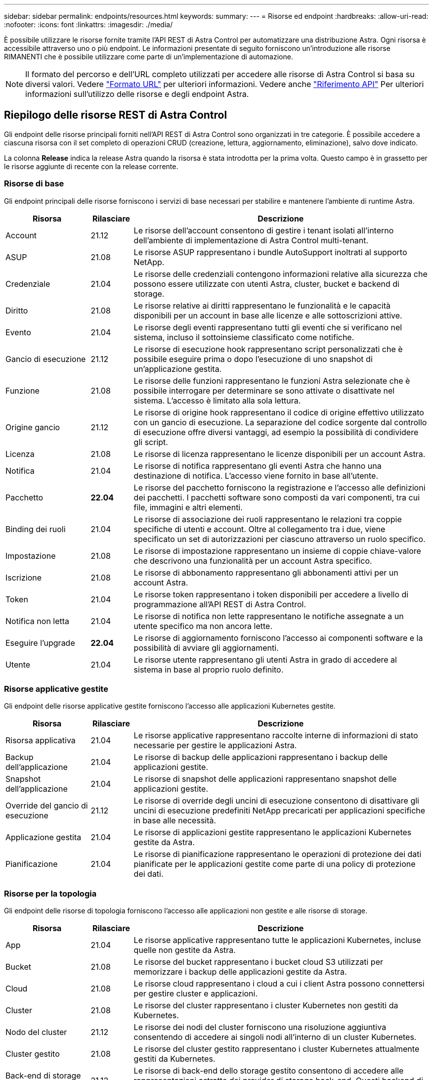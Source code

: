 ---
sidebar: sidebar 
permalink: endpoints/resources.html 
keywords:  
summary:  
---
= Risorse ed endpoint
:hardbreaks:
:allow-uri-read: 
:nofooter: 
:icons: font
:linkattrs: 
:imagesdir: ./media/


[role="lead"]
È possibile utilizzare le risorse fornite tramite l'API REST di Astra Control per automatizzare una distribuzione Astra. Ogni risorsa è accessibile attraverso uno o più endpoint. Le informazioni presentate di seguito forniscono un'introduzione alle risorse RIMANENTI che è possibile utilizzare come parte di un'implementazione di automazione.


NOTE: Il formato del percorso e dell'URL completo utilizzati per accedere alle risorse di Astra Control si basa su diversi valori. Vedere link:../rest-core/url_format.html["Formato URL"] per ulteriori informazioni. Vedere anche link:../reference/api_reference.html["Riferimento API"] Per ulteriori informazioni sull'utilizzo delle risorse e degli endpoint Astra.



== Riepilogo delle risorse REST di Astra Control

Gli endpoint delle risorse principali forniti nell'API REST di Astra Control sono organizzati in tre categorie. È possibile accedere a ciascuna risorsa con il set completo di operazioni CRUD (creazione, lettura, aggiornamento, eliminazione), salvo dove indicato.

La colonna *Release* indica la release Astra quando la risorsa è stata introdotta per la prima volta. Questo campo è in grassetto per le risorse aggiunte di recente con la release corrente.



=== Risorse di base

Gli endpoint principali delle risorse forniscono i servizi di base necessari per stabilire e mantenere l'ambiente di runtime Astra.

[cols="20,10,70"]
|===
| Risorsa | Rilasciare | Descrizione 


| Account | 21.12 | Le risorse dell'account consentono di gestire i tenant isolati all'interno dell'ambiente di implementazione di Astra Control multi-tenant. 


| ASUP | 21.08 | Le risorse ASUP rappresentano i bundle AutoSupport inoltrati al supporto NetApp. 


| Credenziale | 21.04 | Le risorse delle credenziali contengono informazioni relative alla sicurezza che possono essere utilizzate con utenti Astra, cluster, bucket e backend di storage. 


| Diritto | 21.08 | Le risorse relative ai diritti rappresentano le funzionalità e le capacità disponibili per un account in base alle licenze e alle sottoscrizioni attive. 


| Evento | 21.04 | Le risorse degli eventi rappresentano tutti gli eventi che si verificano nel sistema, incluso il sottoinsieme classificato come notifiche. 


| Gancio di esecuzione | 21.12 | Le risorse di esecuzione hook rappresentano script personalizzati che è possibile eseguire prima o dopo l'esecuzione di uno snapshot di un'applicazione gestita. 


| Funzione | 21.08 | Le risorse delle funzioni rappresentano le funzioni Astra selezionate che è possibile interrogare per determinare se sono attivate o disattivate nel sistema. L'accesso è limitato alla sola lettura. 


| Origine gancio | 21.12 | Le risorse di origine hook rappresentano il codice di origine effettivo utilizzato con un gancio di esecuzione. La separazione del codice sorgente dal controllo di esecuzione offre diversi vantaggi, ad esempio la possibilità di condividere gli script. 


| Licenza | 21.08 | Le risorse di licenza rappresentano le licenze disponibili per un account Astra. 


| Notifica | 21.04 | Le risorse di notifica rappresentano gli eventi Astra che hanno una destinazione di notifica. L'accesso viene fornito in base all'utente. 


| Pacchetto | *22.04* | Le risorse del pacchetto forniscono la registrazione e l'accesso alle definizioni dei pacchetti. I pacchetti software sono composti da vari componenti, tra cui file, immagini e altri elementi. 


| Binding dei ruoli | 21.04 | Le risorse di associazione dei ruoli rappresentano le relazioni tra coppie specifiche di utenti e account. Oltre al collegamento tra i due, viene specificato un set di autorizzazioni per ciascuno attraverso un ruolo specifico. 


| Impostazione | 21.08 | Le risorse di impostazione rappresentano un insieme di coppie chiave-valore che descrivono una funzionalità per un account Astra specifico. 


| Iscrizione | 21.08 | Le risorse di abbonamento rappresentano gli abbonamenti attivi per un account Astra. 


| Token | 21.04 | Le risorse token rappresentano i token disponibili per accedere a livello di programmazione all'API REST di Astra Control. 


| Notifica non letta | 21.04 | Le risorse di notifica non lette rappresentano le notifiche assegnate a un utente specifico ma non ancora lette. 


| Eseguire l'upgrade | *22.04* | Le risorse di aggiornamento forniscono l'accesso ai componenti software e la possibilità di avviare gli aggiornamenti. 


| Utente | 21.04 | Le risorse utente rappresentano gli utenti Astra in grado di accedere al sistema in base al proprio ruolo definito. 
|===


=== Risorse applicative gestite

Gli endpoint delle risorse applicative gestite forniscono l'accesso alle applicazioni Kubernetes gestite.

[cols="20,10,70"]
|===
| Risorsa | Rilasciare | Descrizione 


| Risorsa applicativa | 21.04 | Le risorse applicative rappresentano raccolte interne di informazioni di stato necessarie per gestire le applicazioni Astra. 


| Backup dell'applicazione | 21.04 | Le risorse di backup delle applicazioni rappresentano i backup delle applicazioni gestite. 


| Snapshot dell'applicazione | 21.04 | Le risorse di snapshot delle applicazioni rappresentano snapshot delle applicazioni gestite. 


| Override del gancio di esecuzione | 21.12 | Le risorse di override degli uncini di esecuzione consentono di disattivare gli uncini di esecuzione predefiniti NetApp precaricati per applicazioni specifiche in base alle necessità. 


| Applicazione gestita | 21.04 | Le risorse di applicazioni gestite rappresentano le applicazioni Kubernetes gestite da Astra. 


| Pianificazione | 21.04 | Le risorse di pianificazione rappresentano le operazioni di protezione dei dati pianificate per le applicazioni gestite come parte di una policy di protezione dei dati. 
|===


=== Risorse per la topologia

Gli endpoint delle risorse di topologia forniscono l'accesso alle applicazioni non gestite e alle risorse di storage.

[cols="20,10,70"]
|===
| Risorsa | Rilasciare | Descrizione 


| App | 21.04 | Le risorse applicative rappresentano tutte le applicazioni Kubernetes, incluse quelle non gestite da Astra. 


| Bucket | 21.08 | Le risorse del bucket rappresentano i bucket cloud S3 utilizzati per memorizzare i backup delle applicazioni gestite da Astra. 


| Cloud | 21.08 | Le risorse cloud rappresentano i cloud a cui i client Astra possono connettersi per gestire cluster e applicazioni. 


| Cluster | 21.08 | Le risorse del cluster rappresentano i cluster Kubernetes non gestiti da Kubernetes. 


| Nodo del cluster | 21.12 | Le risorse dei nodi del cluster forniscono una risoluzione aggiuntiva consentendo di accedere ai singoli nodi all'interno di un cluster Kubernetes. 


| Cluster gestito | 21.08 | Le risorse del cluster gestito rappresentano i cluster Kubernetes attualmente gestiti da Kubernetes. 


| Back-end di storage gestito | 21.12 | Le risorse di back-end dello storage gestito consentono di accedere alle rappresentazioni astratte dei provider di storage back-end. Questi backend di storage possono essere utilizzati dai cluster e dalle applicazioni gestiti. 


| Namespace | 21.12 | Le risorse dello spazio dei nomi forniscono l'accesso agli spazi dei nomi utilizzati all'interno di un cluster Kubernetes. 


| Back-end dello storage | 21.08 | Le risorse di back-end dello storage rappresentano i provider di servizi di storage che possono essere utilizzati dai cluster e dalle applicazioni gestiti da Astra. 


| Classe di storage | 21.08 | Le risorse della classe di storage rappresentano classi o tipi diversi di storage rilevati e disponibili per uno specifico cluster gestito. 


| Volume | 21.04 | Le risorse dei volumi rappresentano i volumi di storage Kubernetes associati alle applicazioni gestite. 
|===


== Nuovi endpoint con la release corrente

I seguenti endpoint REST sono stati aggiunti con l'attuale release 22.04 di Astra Control. Inoltre, le versioni di diverse risorse esistenti sono state aggiornate.

* /accounts/{account_id}/core/v1/packages
* /accounts/{account_id}/core/v1/packages/{package_id}
* /accounts/{account_id}/core/v1/upgrade
* /accounts/{account_id}/core/v1/upgrades//{upgrade_id}
* /Accounts/{account_id}/topology/v1/appBackups
* /Accounts/{account_id}/topology/v1/appBackups/{appBackup_id}
* /Accounts/{account_id}/topology/v1/cloud/{cloud_id}/clusterNodes/{cluster_id}/clusterNodes
* /Accounts/{account_id}/topology/v1/cloud/{cloud_id}/clusterNode/{clusterNode_id}{}
* /Accounts/{account_id}/topology/v1/managedClusters/{managedCluster_id}/apps/{app_id}/appAssets
* /Accounts/{account_id}/topology/v1/managedClusters/{managedCluster_id}/apps/{app_id}/appAssets/{appAsset_id}
* /Accounts/{account_id}/topology/v1/managedClusters/{managedCluster_id}/clusterNodes
* /Accounts/{account_id}/topology/v1/managedClusters/{managedCluster_id}/clusterNodes/{clusterNode_id}




== Risorse ed endpoint aggiuntivi

Esistono diverse risorse aggiuntive e endpoint che è possibile utilizzare per supportare un'implementazione Astra.


NOTE: Queste risorse e questi endpoint non sono attualmente inclusi nella documentazione di riferimento dell'API REST di Astra Control.

OpenAPI:: Gli endpoint OpenAPI forniscono l'accesso al documento JSON OpenAPI corrente e ad altre risorse correlate.
OpenMetrics:: Gli endpoint OpenMetrics forniscono l'accesso alle metriche dell'account attraverso la risorsa OpenMetrics. Il supporto è disponibile con il modello di implementazione di Astra Control Center.

